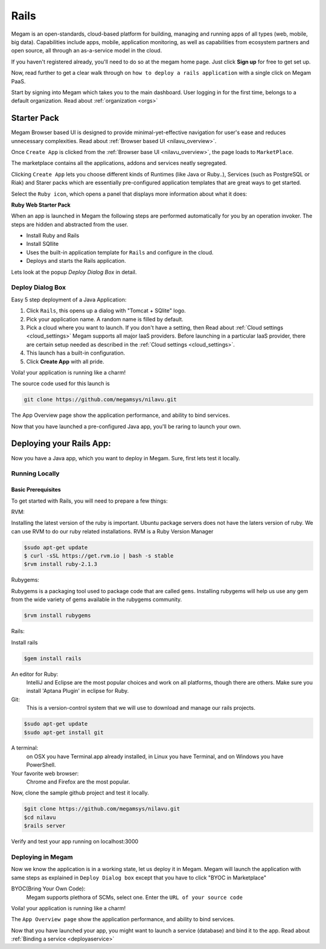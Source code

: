 .. _railsapp:

#####################
Rails
#####################


Megam is an open-standards, cloud-based platform for building, managing and running apps of all types (web, mobile, big data). Capabilities include apps, mobile, application monitoring, as well as capabilities from ecosystem partners and open source, all through an as-a-service model in the cloud.

If you haven't registered already, you'll need to do so at the megam home page. Just click **Sign up** for free to get set up.

Now, read further to get a clear walk through on ``how to deploy a rails application`` with a single click on Megam PaaS.

Start by signing into Megam which takes you to the main dashboard. User logging in for the first time, belongs to a default organization. Read about :ref:`organization <orgs>`



Starter Pack
============

Megam Browser based UI is designed to provide minimal-yet-effective navigation for user's ease and reduces unnecessary complexities. Read about :ref:`Browser based UI <nilavu_overview>`.

Once ``Create App`` is clicked from the :ref:`Browser base UI <nilavu_overview>`, the page loads to ``MarketPlace``.

The marketplace contains all the applications, addons and services neatly segregated.

|starter packs|

Clicking ``Create App`` lets you choose different kinds of Runtimes (like Java or Ruby..), Services (such as PostgreSQL or Riak) and Starer packs which are essentially pre-configured application templates that are great ways to get started.

Select the ``Ruby icon``, which opens a panel that displays more information about what it does:



**Ruby Web Starter Pack**

When an app is launched in Megam the following steps are performed automatically for you by an operation invoker.  The steps are hidden and abstracted from the user.

- Install Ruby and Rails
- Install SQllite
- Uses the built-in application template for ``Rails`` and configure in the cloud.
- Deploys and starts the Rails application.

|megam basiccombo rails|

Lets look at the popup *Deploy Dialog Box* in detail.


Deploy Dialog Box
-----------------

|railsweb starter|


Easy 5 step deployment of a Java Application:

1. Click ``Rails``, this opens up a dialog with "Tomcat + SQlite" logo.

2. Pick your application name. A random name is filled by default.

3. Pick a cloud where you want to launch.  If you don't have a setting, then Read about :ref:`Cloud settings <cloud_settings>`
   Megam supports all major IaaS providers. Before launching in a particular IaaS provider, there are certain setup needed as described in the :ref:`Cloud settings <cloud_settings>`.

4. This launch has a built-in configuration.

5. Click **Create App** with all pride.

Voila! your application is running like a charm!

The source code used for this launch is


.. code::

  git clone https://github.com/megamsys/nilavu.git


The App Overview page show the application performance, and ability to bind services.

Now that you have launched a pre-configured Java app, you'll be raring to launch your own.


Deploying your Rails App:
=========================

Now you have a Java app, which you want to deploy in Megam. Sure, first lets test it locally.


Running Locally
----------------


Basic Prerequisites
^^^^^^^^^^^^^^^^^^^

To get started with Rails, you will need to prepare a few things:


RVM:

Installing the latest version of the ruby is important. Ubuntu package servers does not have the laters
version of ruby.
We can use RVM to do our ruby related installations.
RVM is a Ruby Version Manager

.. code::

    $sudo apt-get update
    $ curl -sSL https://get.rvm.io | bash -s stable
    $rvm install ruby-2.1.3

Rubygems:

Rubygems is a packaging tool used to package code that are called ``gems``.
Installing rubygems will help us use any gem from the wide variety of gems available in the rubygems community.

.. code::

     $rvm install rubygems

Rails:

Install rails

.. code::

     $gem install rails


An editor for Ruby:
    IntelliJ and Eclipse are the most popular choices and work on all platforms, though there are others.
    Make sure you install 'Aptana Plugin' in eclipse for Ruby.


Git:
    This is a version-control system that we will use to download and manage our rails projects.


.. code::

    $sudo apt-get update
    $sudo apt-get install git




A terminal:
    on OSX you have Terminal.app already installed, in Linux you have Terminal, and on Windows you have PowerShell.

Your favorite web browser:
    Chrome and Firefox are the most popular.


Now, clone the sample github project and test it locally.

.. code::

  $git clone https://github.com/megamsys/nilavu.git
  $cd nilavu
  $rails server



Verify and test your app running on localhost:3000


Deploying in Megam
-------------------

Now we know the application is in a working state, let us deploy it in Megam. Megam will launch the application with same steps as explained in ``Deploy Dialog box`` except that you have to click "BYOC in Marketplace"

BYOC(Bring Your Own Code):
   Megam supports plethora of SCMs, select one. Enter the ``URL of your source code``

Voila! your application is running like a charm!

The ``App Overview page`` show the application performance, and ability to bind services.

Now that you have launched your app, you might want to launch a service (database) and bind it to the app. Read about :ref:`Binding a service <deployaservice>`




.. |starter packs| image:: /images/starter_packs.png
.. |railsweb starter| image:: /images/railswebstarter_launch.png
.. |megam basiccombo rails| image:: /images/megam_basiccombo_rails.png
